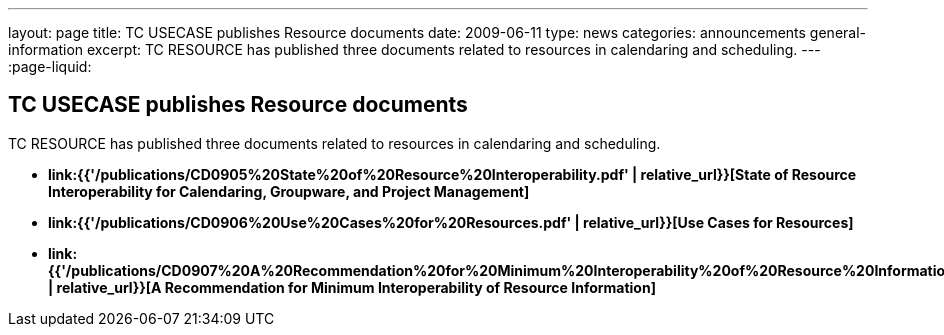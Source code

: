 ---
layout: page
title: TC USECASE publishes Resource documents
date: 2009-06-11
type: news
categories: announcements general-information
excerpt: TC RESOURCE has published three documents related to resources in calendaring and scheduling.
---
:page-liquid:

== TC USECASE publishes Resource documents

TC RESOURCE has published three documents related to resources in calendaring and scheduling.

* *link:{{'/publications/CD0905%20State%20of%20Resource%20Interoperability.pdf' | relative_url}}[State of Resource Interoperability for Calendaring, Groupware, and Project Management]*
* *link:{{'/publications/CD0906%20Use%20Cases%20for%20Resources.pdf' | relative_url}}[Use Cases for Resources]*
* *link:{{'/publications/CD0907%20A%20Recommendation%20for%20Minimum%20Interoperability%20of%20Resource%20Information.pdf' | relative_url}}[A Recommendation for Minimum Interoperability of Resource Information]*





